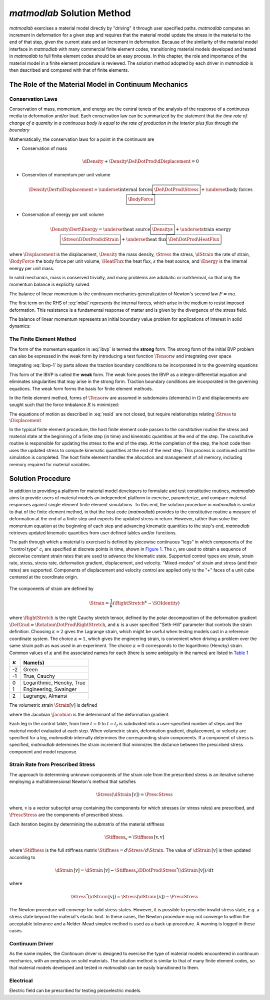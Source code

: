 .. _solmeth:

*matmodlab* Solution Method
###########################

*matmodlab* exercises a material model directly by "driving" it through user
specified paths. *matmodlab* computes an increment in deformation for a given
step and requires that the material model update the stress in the material to
the end of that step, given the current state and an increment in deformation.
Because of the similarity of the material model interface in *matmodlab* with
many commercial finite element codes, transitioning material models developed
and tested in *matmodlab* to full finite element codes should be an easy
process. In this chapter, the role and importance of the material model in a
finite element procedure is reviewed. The solution method adopted by each
driver in *matmodlab* is then described and compared with that of finite
elements.

.. _roleofmatmod:

The Role of the Material Model in Continuum Mechanics
=====================================================

.. _cons-laws:

Conservation Laws
-----------------

Conservation of mass, momentum, and energy are the central tenets of the
analysis of the response of a continuous media to deformation and/or load.
Each conservation law can be summarized by the statement that *the time rate
of change of a quantity in a continuous body is equal to the rate of
production in the interior plus flux through the boundary*

Mathematically, the conservation laws for a point in the continuum are

* Conservation of mass

  .. math::

     \dDensity + \Density\Del\DotProd\dDisplacement = 0

* Conservtion of momentum per unit volume

  .. math::

     \Density\Der{}{t}\dDisplacement =
     \underset{\text{internal forces}}{\boxed{\Del\DotProd\Stress}} +
     \underset{\text{body forces}}{\boxed{\BodyForce}}

* Conservation of energy per unit volume

  .. math::

     \Density\Der{}{t}\Energy =
     \underset{\text{heat source}}{\boxed{\Density s}} +
     \underset{\text{strain energy}}{\boxed{\Stress\DDotProd\dStrain}} +
     \underset{\text{heat flux}}{\boxed{\Del\DotProd\HeatFlux}}

where :math:`\Displacement` is the displacement, :math:`\Density` the mass
density, :math:`\Stress` the stress, :math:`\dStrain` the rate of strain,
:math:`\BodyForce` the body force per unit volume, :math:`\HeatFlux` the heat
flux, :math:`s` the heat source, and :math:`\Energy` is the internal energy
per unit mass.

In solid mechanics, mass is conserved trivially, and many problems are
adiabatic or isotrhermal, so that only the momentum balance is explicitly
solved

.. math::
   :label: mbal

   \Density\Der{}{t}\dDisplacement =
   \underset{\text{internal forces}}{\boxed{\Del\DotProd\Stress}} +
   \underset{\text{body forces}}{\boxed{\BodyForce}}

The balance of linear momentum is the continuum mechanics generalization of
Newton's second law :math:`F=ma`.

The first term on the RHS of :eq:`mbal` represents the internal forces, which
arise in the medium to resist imposed deformation. This resistance is a
fundamental response of matter and is given by the divergence of the stress
field.

The balance of linear momentum represents an initial boundary value problem
for applications of interest in solid dynamics:

.. math::
   :label: ibvp

   \begin{aligned}
     \Density\Der{}{t}\dDisplacement = \Del\DotProd\Stress + \BodyForce&
     &&\quad\text{in }\Omega \\
     \Displacement = \Displacement_0& &&\quad\text{on }\Gamma_0 \\
     \Stress\DotProd\normal = \Traction& &&\quad\text{on }\Gamma_t \\
     \dDisplacement\left(\position, 0\right) =
     \dDisplacement_0\left(\position\right)&
     &&\quad\text{on }\position\in\Omega
   \end{aligned}

.. _femeth:

The Finite Element Method
-------------------------

The form of the momentum equation in :eq:`ibvp` is termed the **strong** form.
The strong form of the initial BVP problem can also be expressed in the weak
form by introducing a test function :math:`\Tensor{w}{}{}` and integrating
over space

.. math::
   :label: ibvp-1

     \begin{aligned}
       \int_{\Omega}\Tensor{w}{}{}\DotProd\left(
	 \Del\DotProd\Stress + \BodyForce - \Density\Der{}{t}\dDisplacement
       \right)\,d\Omega& &&\quad \forall \Tensor{w}{}{} \\
       \Displacement = \Displacement_0& &&\quad\text{on }\Gamma_0 \\
       \Stress\DotProd\normal = \Traction& &&\quad\text{on }\Gamma_t \\
       \dDisplacement\left(\position, 0\right) =
       \dDisplacement_0\left(\position\right)&
       &&\quad\text{on }\position\in\Omega
     \end{aligned}

Integrating :eq:`ibvp-1` by parts allows the traction boundary conditions to
be incorporated in to the governing equations

.. math::
   :label: weak

    \begin{aligned}
       \int_{\Omega}\Density\Tensor{w}{}{}\DotProd\Acceleration +
       \Stress\DDotProd\Del\Tensor{w}{}{}\,d\Omega
       = \int_{\Omega}\Tensor{w}{}{}\DotProd\BodyForce\,d\Omega +
       \int_{\Gamma}\Tensor{w}{}{}\DotProd\Traction\,d\Gamma_{t}&
       &&\forall \Tensor{w}{}{} \\
       %
       \Displacement = \Displacement_0& &&\quad\text{on }\Gamma_0 \\
       \dDisplacement\left(\position, 0\right) =
       \dDisplacement_0\left(\position\right)&
       &&\quad\text{on }\position\in\Omega
    \end{aligned}

This form of the IBVP is called the **weak** form. The weak form poses the
IBVP as a integro-differential equation and eliminates singularities that may
arise in the strong form. Traction boundary conditions are incorporated in the
governing equations. The weak form forms the basis for finite element methods.

In the finite element method, forms of :math:`\Tensor{w}{}{}` are assumed in
subdomains (elements) in :math:`\Omega` and displacements are sought such that
the force imbalance :math:`R` is minimized:

.. math::
   :label: resid

   R = \int_{\Omega}\Tensor{w}{}{}\DotProd\BodyForce\,d\Omega +
   \int_{\Gamma}\Tensor{w}{}{}\DotProd\Traction\,d\Gamma_{t} -
    \int_{\Omega}\Density\Tensor{w}{}{}\DotProd\Acceleration +
           \Stress\DDotProd\Del\Tensor{w}{}{}\,d\Omega

The equations of motion as described in :eq:`resid` are not closed, but
require relationships relating :math:`\Stress` to :math:`\Displacement`

.. centered::
   Constitutive model :math:`\longrightarrow` relationship between
   :math:`\Stress` and :math:`\Displacement`

In the typical finite element procedure, the host finite element code passes
to the constitutive routine the stress and material state at the beginning of
a finite step (in time) and kinematic quantities at the end of the step. The
constitutive routine is responsible for updating the stress to the end of the
step. At the completion of the step, the host code then uses the updated
stress to compute kinematic quantities at the end of the next step. This
process is continued until the simulation is completed. The host finite
element handles the allocation and management of all memory, including memory
required for material variables.

.. _mmlsol:

Solution Procedure
==================

In addition to providing a platform for material model developers to formulate
and test constitutive routines, *matmodlab* aims to provide users of material
models an independent platform to exercise, parameterize, and compare material
responses against single element finite element simulations. To this end, the
solution procedure in *matmodlab* is similar to that of the finite element
method, in that the host code (*matmodlab*) provides to the constitutive
routine a measure of deformation at the end of a finite step and expects the
updated stress in return. However, rather than solve the momentum equation at
the beginning of each step and advancing kinematic quantities to the step's
end, *matmodlab* retrieves updated kinematic quantities from user defined
tables and/or functions.

The path through which a material is exercised is defined by piecewise
continuous "legs" in which components of the "control type" :math:`c_{i}` are
specified at discrete points in time, shown in `Figure 1`_. The :math:`c_{i}`
are used to obtain a sequence of piecewise constant strain rates that are used
to advance the kinematic state. Supported control types are strain, strain
rate, stress, stress rate, deformation gradient, displacement, and velocity.
"Mixed-modes" of strain and stress (and their rates) are supported. Components
of displacement and velocity control are applied only to the "+" faces of a
unit cube centered at the coordinate origin.

.. _Figure 1:

.. figure:: ./images/path.png
   :width: 5in
   :align: center
   :figclass: align-center
    User defined path for the :math:`i^{\text{th}}` component of ":math:`c`".
    :math:`c` may represent strain, strain rate, stress, stress rate,
    deformation gradient, displacement, or velocity.

The components of strain are defined by

.. math::
   \Strain = \frac{1}{\kappa}\left(\RightStretch^\kappa - \SOIdentity\right)

where :math:`\RightStretch` is the right Cauchy stretch tensor, defined by the
polar decomposition of the deformation gradient :math:`\DefGrad =
\Rotation\DotProd\RightStretch`, and :math:`\kappa` is a user specified
"Seth-Hill" parameter that controls the strain definition. Choosing
:math:`\kappa=2` gives the Lagrange strain, which might be useful when testing
models cast in a reference coordinate system. The choice :math:`\kappa=1`,
which gives the engineering strain, is convenient when driving a problem over
the same strain path as was used in an experiment. The choice :math:`\kappa=0`
corresponds to the logarithmic (Hencky) strain. Common values of
:math:`\kappa` and the associated names for each (there is some ambiguity in
the names) are listed in `Table 1`_

.. _Table 1:

+----------------+--------------------------+
| :math:`\kappa` | Name(s)                  |
+================+==========================+
|  -2            | Green                    |
+----------------+--------------------------+
|  -1            | True, Cauchy             |
+----------------+--------------------------+
|   0            | Logarithmic, Hencky, True|
+----------------+--------------------------+
|   1            | Engineering, Swainger    |
+----------------+--------------------------+
|   2            | Lagrange, Almansi        |
+----------------+--------------------------+

The volumetric strain :math:`\Strain[v]` is defined

.. math::
   :label: volstrain

   \Strain[v] =
   \begin{cases}
       \OneOver{\kappa}\left(\Jacobian^{\kappa} - 1\right)
       & \text{if }\kappa \ne 0 \\
       \ln{\Jacobian} & \text{if }\kappa = 0
   \end{cases}

where the Jacobian :math:`\Jacobian` is the determinant of the deformation gradient.

Each leg in the control table, from time :math:`t=0` to :math:`t=t_f` is
subdivided into a user-specified number of steps and the material model
evaluated at each step. When volumetric strain, deformation gradient,
displacement, or velocity are specified for a leg, *matmodlab* internally
determines the corresponding strain components. If a component of stress is
specified, *matmodlab* determines the strain increment that minimizes the
distance between the prescribed stress component and model response.

.. _sig2d:

Strain Rate from Prescribed Stress
----------------------------------

The approach to determining unknown components of the strain rate from the
prescribed stress is an iterative scheme employing a multidimensional Newton's
method that satisfies

.. math::

   \Stress\left(\dStrain\,[\text{v}]\right) = \PrescStress

where, :math:`\text{v}` is a vector subscript array containing the components
for which stresses (or stress rates) are prescribed, and :math:`\PrescStress`
are the components of prescribed stress.

Each iteration begins by determining the submatrix of the material stiffness

.. math::

   \Stiffness_{\text{v}} = \Stiffness\,[\text{v}, \text{v}]

where :math:`\Stiffness` is the full stiffness matrix
:math:`\Stiffness=d\Stress/d\Strain`. The value of
:math:`\dStrain\,[\text{v}]` is then updated according to

.. math::

   \dStrain\,[\text{v}] =
       \dStrain\,[\text{v}] -
       \Stiffness_{\text{v}}\DDotProd\Stress^{*}(\dStrain\,[\text{v}])/dt

where

.. math::

   \Stress^{*}(\dStrain\,[\text{v}]) = \Stress(\dStrain\,[\text{v}])
                                     - \PrescStress

The Newton procedure will converge for valid stress states. However, it is
possible to prescribe invalid stress state, e.g. a stress state beyond the
material's elastic limit. In these cases, the Newton procedure may not
converge to within the acceptable tolerance and a Nelder-Mead simplex method
is used as a back up procedure. A warning is logged in these cases.

.. _continuum_d:

Continuum Driver
----------------

As the name implies, the *Continuum* driver is designed to exercise the type
of material models encountered in continuum mechanics, with an emphasis on
solid materials. The solution method is similar to that of many finite element
codes, so that material models developed and tested in *matmodlab* can be
easily transitioned to them.

Electrical
----------

Electric field can be prescribed for testing piezoelectric models.
